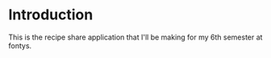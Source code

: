 * Introduction
This is the recipe share application that I'll be making for my 6th semester at fontys.

